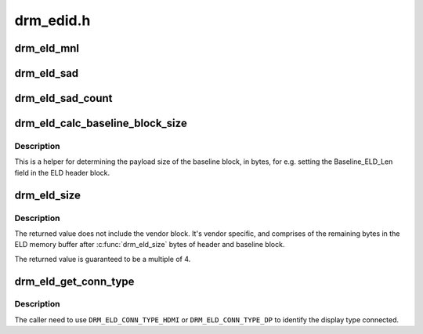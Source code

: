 .. -*- coding: utf-8; mode: rst -*-

==========
drm_edid.h
==========


.. _`drm_eld_mnl`:

drm_eld_mnl
===========

.. c:function:: int drm_eld_mnl (const uint8_t *eld)

    Get ELD monitor name length in bytes.

    :param const uint8_t \*eld:
        pointer to an eld memory structure with mnl set



.. _`drm_eld_sad`:

drm_eld_sad
===========

.. c:function:: const uint8_t *drm_eld_sad (const uint8_t *eld)

    Get ELD SAD structures.

    :param const uint8_t \*eld:
        pointer to an eld memory structure with sad_count set



.. _`drm_eld_sad_count`:

drm_eld_sad_count
=================

.. c:function:: int drm_eld_sad_count (const uint8_t *eld)

    Get ELD SAD count.

    :param const uint8_t \*eld:
        pointer to an eld memory structure with sad_count set



.. _`drm_eld_calc_baseline_block_size`:

drm_eld_calc_baseline_block_size
================================

.. c:function:: int drm_eld_calc_baseline_block_size (const uint8_t *eld)

    Calculate baseline block size in bytes

    :param const uint8_t \*eld:
        pointer to an eld memory structure with mnl and sad_count set



.. _`drm_eld_calc_baseline_block_size.description`:

Description
-----------

This is a helper for determining the payload size of the baseline block, in
bytes, for e.g. setting the Baseline_ELD_Len field in the ELD header block.



.. _`drm_eld_size`:

drm_eld_size
============

.. c:function:: int drm_eld_size (const uint8_t *eld)

    Get ELD size in bytes

    :param const uint8_t \*eld:
        pointer to a complete eld memory structure



.. _`drm_eld_size.description`:

Description
-----------

The returned value does not include the vendor block. It's vendor specific,
and comprises of the remaining bytes in the ELD memory buffer after
:c:func:`drm_eld_size` bytes of header and baseline block.

The returned value is guaranteed to be a multiple of 4.



.. _`drm_eld_get_conn_type`:

drm_eld_get_conn_type
=====================

.. c:function:: u8 drm_eld_get_conn_type (const uint8_t *eld)

    Get device type hdmi/dp connected

    :param const uint8_t \*eld:
        pointer to an ELD memory structure



.. _`drm_eld_get_conn_type.description`:

Description
-----------

The caller need to use ``DRM_ELD_CONN_TYPE_HDMI`` or ``DRM_ELD_CONN_TYPE_DP`` to
identify the display type connected.

